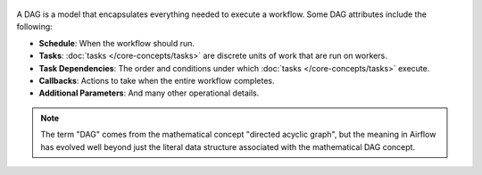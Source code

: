  .. Licensed to the Apache Software Foundation (ASF) under one
    or more contributor license agreements.  See the NOTICE file
    distributed with this work for additional information
    regarding copyright ownership.  The ASF licenses this file
    to you under the Apache License, Version 2.0 (the
    "License"); you may not use this file except in compliance
    with the License.  You may obtain a copy of the License at

 ..   http://www.apache.org/licenses/LICENSE-2.0

 .. Unless required by applicable law or agreed to in writing,
    software distributed under the License is distributed on an
    "AS IS" BASIS, WITHOUT WARRANTIES OR CONDITIONS OF ANY
    KIND, either express or implied.  See the License for the
    specific language governing permissions and limitations
    under the License.

.. dag-definition-start
A DAG is a model that encapsulates everything needed to execute a workflow. Some DAG attributes include the following:

* **Schedule**: When the workflow should run.
* **Tasks**: :doc:`tasks </core-concepts/tasks>` are discrete units of work that are run on workers.
* **Task Dependencies**: The order and conditions under which :doc:`tasks </core-concepts/tasks>` execute.
* **Callbacks**: Actions to take when the entire workflow completes.
* **Additional Parameters**: And many other operational details.
.. dag-definition-end

.. dag-etymology-start
.. note::

    The term "DAG" comes from the mathematical concept "directed acyclic graph", but the meaning in Airflow has evolved well beyond just the literal data structure associated with the mathematical DAG concept.
.. dag-etymology-end
